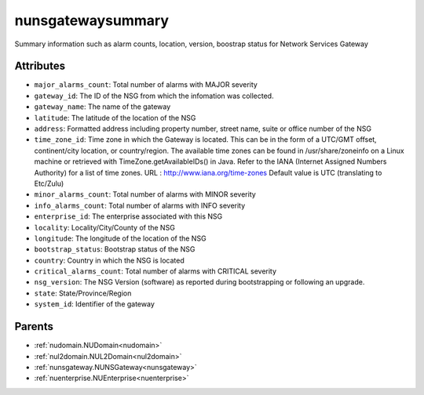 .. _nunsgatewaysummary:

nunsgatewaysummary
===========================================

.. class:: nunsgatewaysummary.NUNSGatewaySummary(bambou.nurest_object.NUMetaRESTObject,):

Summary information such as alarm counts, location, version, boostrap status for Network Services Gateway


Attributes
----------


- ``major_alarms_count``: Total number of alarms with MAJOR severity

- ``gateway_id``: The ID of the NSG from which the infomation was collected.

- ``gateway_name``: The name of the gateway

- ``latitude``: The latitude of the location of the NSG

- ``address``: Formatted address including property number, street name, suite or office number of the NSG

- ``time_zone_id``: Time zone in which the Gateway is located.  This can be in the form of a UTC/GMT offset, continent/city location, or country/region.  The available time zones can be found in /usr/share/zoneinfo on a Linux machine or retrieved with TimeZone.getAvailableIDs() in Java.  Refer to the IANA (Internet Assigned Numbers Authority) for a list of time zones.  URL :  http://www.iana.org/time-zones  Default value is UTC (translating to Etc/Zulu)

- ``minor_alarms_count``: Total number of alarms with MINOR severity

- ``info_alarms_count``: Total number of alarms with INFO severity

- ``enterprise_id``: The enterprise associated with this NSG

- ``locality``: Locality/City/County of the NSG

- ``longitude``: The longitude of the location of the NSG

- ``bootstrap_status``: Bootstrap status of the NSG

- ``country``: Country in which the NSG is located

- ``critical_alarms_count``: Total number of alarms with CRITICAL severity

- ``nsg_version``: The NSG Version (software) as reported during bootstrapping or following an upgrade.

- ``state``: State/Province/Region

- ``system_id``: Identifier of the gateway






Parents
--------


- :ref:`nudomain.NUDomain<nudomain>`

- :ref:`nul2domain.NUL2Domain<nul2domain>`

- :ref:`nunsgateway.NUNSGateway<nunsgateway>`

- :ref:`nuenterprise.NUEnterprise<nuenterprise>`

